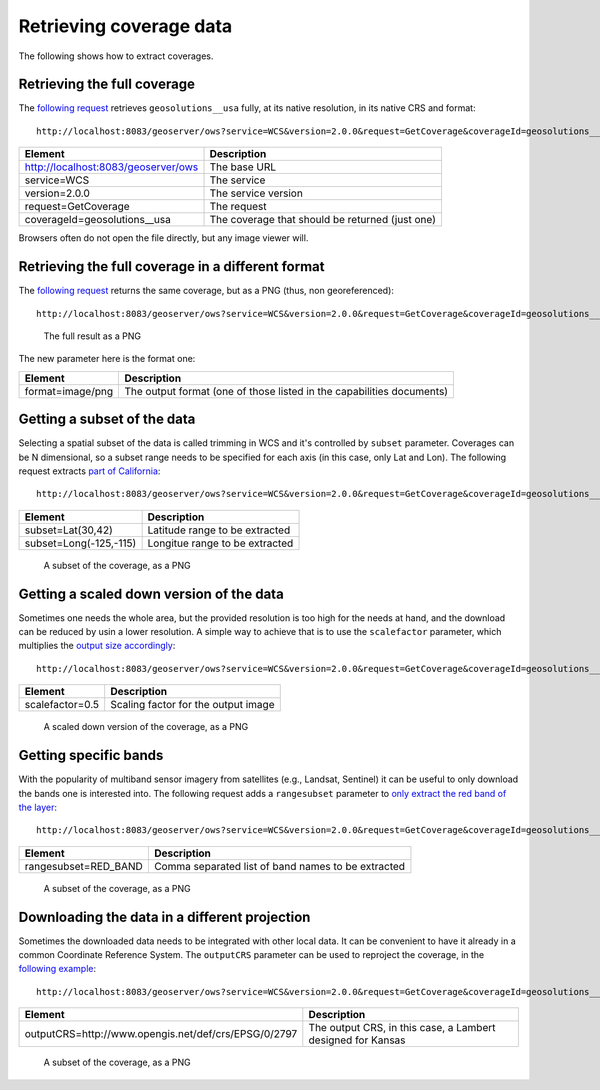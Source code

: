 .. _geoserver.wfs:


Retrieving coverage data
========================

The following shows how to extract coverages.

Retrieving the full coverage
````````````````````````````

The `following request <http://localhost:8083/geoserver/ows?service=WCS&version=2.0.0&request=GetCoverage&coverageId=geosolutions__usa>`_ retrieves ``geosolutions__usa`` fully, at its native resolution,
in its native CRS and format::
   
  http://localhost:8083/geoserver/ows?service=WCS&version=2.0.0&request=GetCoverage&coverageId=geosolutions__usa
  
.. list-table::
   :header-rows: 1
   
   * - Element
     - Description
   * - http://localhost:8083/geoserver/ows
     - The base URL
   * - service=WCS
     - The service
   * - version=2.0.0
     - The service version
   * - request=GetCoverage
     - The request
   * - coverageId=geosolutions__usa
     - The coverage that should be returned (just one)
  
Browsers often do not open the file directly, but any image viewer will.
  
Retrieving the full coverage in a different format
``````````````````````````````````````````````````

The `following request <http://localhost:8083/geoserver/ows?service=WCS&version=2.0.0&request=GetCoverage&coverageId=geosolutions__usa&format=image/png>`_ returns the same coverage, but as a PNG (thus, non georeferenced)::

  http://localhost:8083/geoserver/ows?service=WCS&version=2.0.0&request=GetCoverage&coverageId=geosolutions__usa&format=image/png

.. figure:: img/full.png

    The full result as a PNG

The new parameter here is the format one:

.. list-table::
   :header-rows: 1
   
   * - Element
     - Description
   * - format=image/png
     - The output format (one of those listed in the capabilities documents)
     
Getting a subset of the data
````````````````````````````

Selecting a spatial subset of the data is called trimming in WCS and it's 
controlled by ``subset`` parameter. Coverages can be N dimensional, so a subset range needs
to be specified for each axis (in this case, only Lat and Lon).
The following request extracts `part of California <http://localhost:8083/geoserver/ows?service=WCS&version=2.0.0&request=GetCoverage&coverageId=geosolutions__usa&format=image/png&subset=Lat(30,42)&subset=Long(-125,-115)>`_::

  http://localhost:8083/geoserver/ows?service=WCS&version=2.0.0&request=GetCoverage&coverageId=geosolutions__usa&format=image/png&subset=Lat(30,42)&subset=Long(-125,-115)

.. list-table::
   :header-rows: 1
   
   * - Element
     - Description
   * - subset=Lat(30,42)
     - Latitude range to be extracted
   * - subset=Long(-125,-115)
     - Longitue range to be extracted
     
.. figure:: img/trimming.png

    A subset of the coverage, as a PNG

     
Getting a scaled down version of the data
`````````````````````````````````````````

Sometimes one needs the whole area, but the provided resolution is too high for the needs
at hand, and the download can be reduced by usin a lower resolution.
A simple way to achieve that is to use the ``scalefactor`` parameter, which multiplies the 
`output size accordingly <http://localhost:8083/geoserver/ows?service=WCS&version=2.0.0&request=GetCoverage&coverageId=geosolutions__usa&format=image/png&scalefactor=0.25>`_::

   http://localhost:8083/geoserver/ows?service=WCS&version=2.0.0&request=GetCoverage&coverageId=geosolutions__usa&format=image/png&scalefactor=0.25
   
.. list-table::
   :header-rows: 1
   
   * - Element
     - Description
   * - scalefactor=0.5
     - Scaling factor for the output image

.. figure:: img/scalingByFactor.png

    A scaled down version of the coverage, as a PNG

Getting specific bands
``````````````````````

With the popularity of multiband sensor imagery from satellites (e.g., Landsat, Sentinel) it can
be useful to only download the bands one is interested into.
The following request adds a ``rangesubset`` parameter to `only extract the red band of the layer
<http://localhost:8083/geoserver/ows?service=WCS&version=2.0.0&request=GetCoverage&coverageId=geosolutions__usa&format=image/png&rangesubset=RED_BAND>`_::

  http://localhost:8083/geoserver/ows?service=WCS&version=2.0.0&request=GetCoverage&coverageId=geosolutions__usa&format=image/png&rangesubset=RED_BAND
  
.. list-table::
   :header-rows: 1
   
   * - Element
     - Description
   * - rangesubset=RED_BAND
     - Comma separated list of band names to be extracted

.. figure:: img/red_band_only.png

    A subset of the coverage, as a PNG
    
Downloading the data in a different projection
``````````````````````````````````````````````

Sometimes the downloaded data needs to be integrated with other local data. 
It can be convenient to have it already in a common Coordinate Reference System.
The ``outputCRS`` parameter can be used to reproject the coverage, in the `following
example <http://localhost:8083/geoserver/ows?service=WCS&version=2.0.0&request=GetCoverage&coverageId=geosolutions__usa&format=image/png&outputCRS=http://www.opengis.net/def/crs/EPSG/0/2797>`_::

  http://localhost:8083/geoserver/ows?service=WCS&version=2.0.0&request=GetCoverage&coverageId=geosolutions__usa&format=image/png&outputCRS=http://www.opengis.net/def/crs/EPSG/0/2797
  
.. list-table::
   :header-rows: 1
   
   * - Element
     - Description
   * - outputCRS=http://www.opengis.net/def/crs/EPSG/0/2797
     - The output CRS, in this case, a Lambert designed for Kansas

.. figure:: img/reprojected.png

    A subset of the coverage, as a PNG